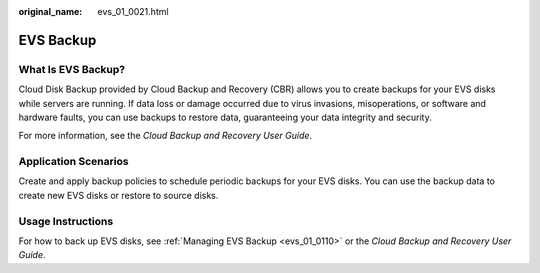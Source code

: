 :original_name: evs_01_0021.html

.. _evs_01_0021:

EVS Backup
==========

What Is EVS Backup?
-------------------

Cloud Disk Backup provided by Cloud Backup and Recovery (CBR) allows you to create backups for your EVS disks while servers are running. If data loss or damage occurred due to virus invasions, misoperations, or software and hardware faults, you can use backups to restore data, guaranteeing your data integrity and security.

For more information, see the *Cloud Backup and Recovery User Guide*.

Application Scenarios
---------------------

Create and apply backup policies to schedule periodic backups for your EVS disks. You can use the backup data to create new EVS disks or restore to source disks.

Usage Instructions
------------------

For how to back up EVS disks, see :ref:`Managing EVS Backup <evs_01_0110>` or the *Cloud Backup and Recovery User Guide*.
